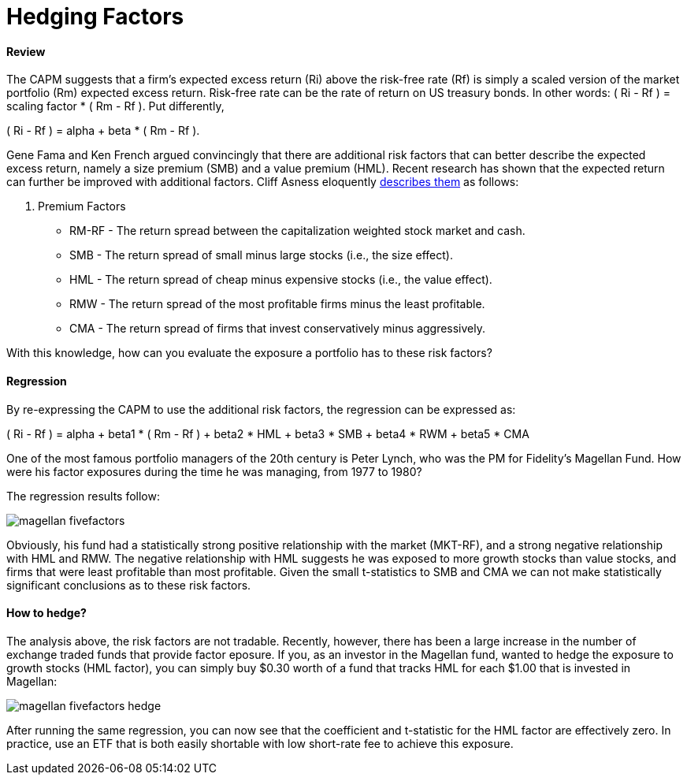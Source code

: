 = Hedging Factors

==== Review

The CAPM suggests that a firm's expected excess return (Ri) above the risk-free rate (Rf) is simply a scaled version of the market portfolio (Rm) expected excess return. Risk-free rate can be the rate of return on US treasury bonds. In other words:  ( Ri - Rf ) = scaling factor * ( Rm - Rf ). Put differently,

( Ri - Rf ) = alpha + beta * ( Rm - Rf ).

Gene Fama and Ken French argued convincingly that there are additional risk factors that can better describe the expected excess return, namely a size premium (SMB) and a value premium (HML). Recent research has shown that the expected return can further be improved with additional factors. Cliff Asness eloquently  https://www.aqr.com/cliffs-perspective/our-model-goes-to-six-and-saves-value-from-redundancy-along-the-way[describes them] as follows:

. Premium Factors
* RM-RF - The return spread between the capitalization weighted stock market and cash.
* SMB - The return spread of small minus large stocks (i.e., the size effect).
* HML - The return spread of cheap minus expensive stocks (i.e., the value effect).
* RMW - The return spread of the most profitable firms minus the least profitable.
* CMA - The return spread of firms that invest conservatively minus aggressively.

With this knowledge, how can you evaluate the exposure a portfolio has to these risk factors?

==== Regression

By re-expressing the CAPM to use the additional risk factors, the regression can be expressed as:

( Ri - Rf ) = alpha + beta1 * ( Rm - Rf ) + beta2 * HML + beta3 * SMB + beta4 * RWM + beta5 * CMA

One of the most famous portfolio managers of the 20th century is Peter Lynch, who was the PM for Fidelity's Magellan Fund. How were his factor exposures during the time he was managing, from 1977 to 1980?

The regression results follow:

image::magellan_fivefactors.PNG[]

Obviously, his fund had a statistically strong positive relationship with the market (MKT-RF), and a strong negative relationship with HML and RMW. The negative relationship with HML suggests he was exposed to more growth stocks than value stocks, and firms that were least profitable than most profitable. Given the small t-statistics to SMB and CMA we can not make statistically significant conclusions as to these risk factors.

==== How to hedge?

The analysis above, the risk factors are not tradable. Recently, however, there has been a large increase in the number of exchange traded funds that provide factor eposure. If you, as an investor in the Magellan fund, wanted to hedge the exposure to growth stocks (HML factor), you can simply buy $0.30 worth of a fund that tracks HML for each $1.00 that is invested in Magellan:

image::magellan_fivefactors_hedge.PNG[]

After running the same regression, you can now see that the coefficient and t-statistic for the HML factor are effectively zero. In practice, use an ETF that is both easily shortable with low short-rate fee to achieve this exposure.







